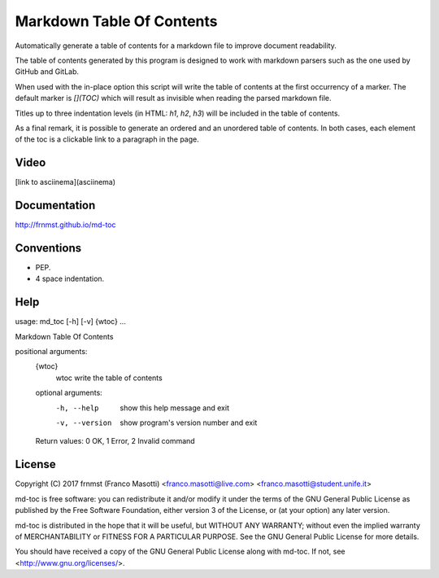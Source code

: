 Markdown Table Of Contents
==========================

Automatically generate a table of contents for a markdown file to improve
document readability.

The table of contents generated by this program is designed to work with
markdown parsers such as the one used by GitHub and GitLab.

When used with the in-place option this script will write the table of 
contents at the first occurrency of a marker. The default marker is `[](TOC)` 
which will result as invisible when reading the parsed markdown file.

Titles up to three indentation levels (in HTML: `h1`, `h2`, `h3`) will be 
included in the table of contents.

As a final remark, it is possible to generate an ordered and an unordered table 
of contents. In both cases, each element of the toc is a clickable link to a 
paragraph in the page.

Video
-----

[link to asciinema](asciinema)

Documentation
-------------

http://frnmst.github.io/md-toc

Conventions
-----------

- PEP.
- 4 space indentation.

Help
----

::

usage: md_toc [-h] [-v] {wtoc} ...

Markdown Table Of Contents

positional arguments:
  {wtoc}
    wtoc         write the table of contents

  optional arguments:
    -h, --help     show this help message and exit
    -v, --version  show program's version number and exit

  Return values: 0 OK, 1 Error, 2 Invalid command

License
-------

Copyright (C) 2017 frnmst (Franco Masotti) <franco.masotti@live.com>
<franco.masotti@student.unife.it>

md-toc is free software: you can redistribute it and/or modify
it under the terms of the GNU General Public License as published by
the Free Software Foundation, either version 3 of the License, or
(at your option) any later version.

md-toc is distributed in the hope that it will be useful,
but WITHOUT ANY WARRANTY; without even the implied warranty of
MERCHANTABILITY or FITNESS FOR A PARTICULAR PURPOSE.  See the
GNU General Public License for more details.

You should have received a copy of the GNU General Public License
along with md-toc.  If not, see <http://www.gnu.org/licenses/>.
          
